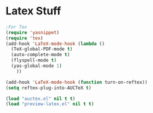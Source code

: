 * Latex Stuff
#+BEGIN_SRC emacs-lisp
;For Tex
(require 'yasnippet)
(require 'tex)
(add-hook 'LaTeX-mode-hook (lambda ()
  (TeX-global-PDF-mode t)
  (auto-complete-mode t) 
  (flyspell-mode t)
  (yas-global-mode 1)
    ))

(add-hook 'LaTeX-mode-hook (function turn-on-reftex))
(setq reftex-plug-into-AUCTeX t)

(load "auctex.el" nil t t)
(load "preview-latex.el" nil t t)
#+END_SRC
